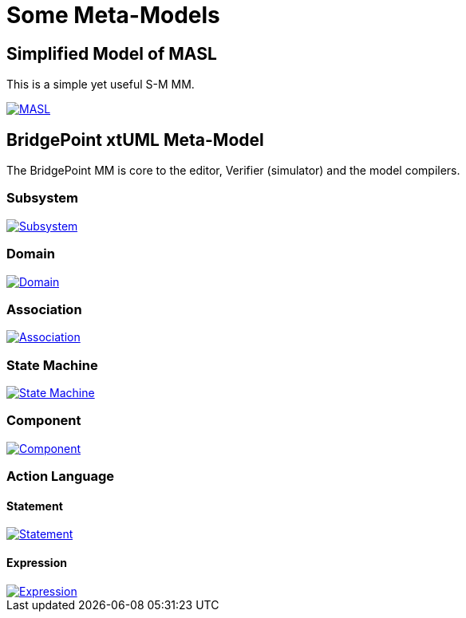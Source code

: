 = Some Meta-Models

== Simplified Model of MASL

This is a simple yet useful S-M MM.

[link=masl.pdf]
image::masl.png[MASL]

== BridgePoint xtUML Meta-Model

The BridgePoint MM is core to the editor, Verifier (simulator) and the model compilers.

=== Subsystem

[link=subsystem.pdf]
image::subsystem.png[Subsystem]

=== Domain

[link=domain.pdf]
image::domain.png[Domain]

=== Association

[link=association.pdf]
image::association.png[Association]

=== State Machine

[link=state_machine.pdf]
image::state_machine.png[State Machine]

=== Component

[link=component.pdf]
image::component.png[Component]

=== Action Language

==== Statement

[link=statement.pdf]
image::statement.png[Statement]

==== Expression

[link=expression.pdf]
image::expression.png[Expression]

